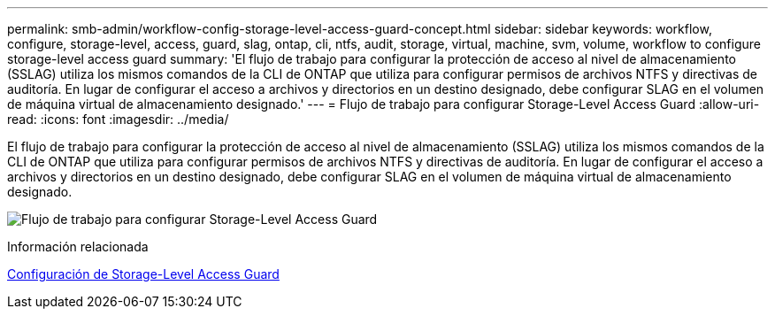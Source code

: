 ---
permalink: smb-admin/workflow-config-storage-level-access-guard-concept.html 
sidebar: sidebar 
keywords: workflow, configure, storage-level, access, guard, slag, ontap, cli, ntfs, audit, storage, virtual, machine, svm, volume, workflow to configure storage-level access guard 
summary: 'El flujo de trabajo para configurar la protección de acceso al nivel de almacenamiento (SSLAG) utiliza los mismos comandos de la CLI de ONTAP que utiliza para configurar permisos de archivos NTFS y directivas de auditoría. En lugar de configurar el acceso a archivos y directorios en un destino designado, debe configurar SLAG en el volumen de máquina virtual de almacenamiento designado.' 
---
= Flujo de trabajo para configurar Storage-Level Access Guard
:allow-uri-read: 
:icons: font
:imagesdir: ../media/


[role="lead"]
El flujo de trabajo para configurar la protección de acceso al nivel de almacenamiento (SSLAG) utiliza los mismos comandos de la CLI de ONTAP que utiliza para configurar permisos de archivos NTFS y directivas de auditoría. En lugar de configurar el acceso a archivos y directorios en un destino designado, debe configurar SLAG en el volumen de máquina virtual de almacenamiento designado.

image:slag-workflow-2.gif["Flujo de trabajo para configurar Storage-Level Access Guard"]

.Información relacionada
xref:configure-storage-level-access-guard-task.adoc[Configuración de Storage-Level Access Guard]

